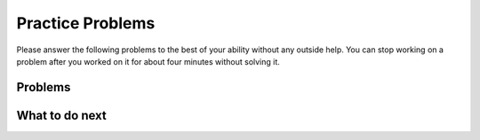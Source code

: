 Practice Problems
-----------------------------------------------------

Please answer
the following problems to the best of your ability without any
outside help. You can stop working on a problem after you worked
on it for about four minutes without solving it.

Problems
==============

.. selectquestion:: hparsons_lg_regex_1
   :fromid: hparsons_lg_regex_1_parsons
   :points: 10

.. selectquestion:: hparsons_lg_regex_2
   :fromid: hparsons_lg_regex_2_parsons
   :points: 10

.. selectquestion:: hparsons_lg_regex_3
   :fromid: hparsons_lg_regex_3_parsons
   :points: 10

.. selectquestion:: hparsons_lg_regex_4
   :fromid: hparsons_lg_regex_4_parsons
   :points: 10

.. selectquestion:: hparsons_lg_regex_5
   :fromid: hparsons_lg_regex_5_parsons
   :points: 10

.. selectquestion:: hparsons_lg_regex_6
   :fromid: hparsons_lg_regex_6_parsons
   :points: 10


What to do next
============================
.. raw:: html

    <p>Click on the following link to go to the post test: <b><a id="hparsons_lg_session1_posttest"><font size="+2">Post Test</font></a></b></p>

.. raw:: html

    <script type="text/javascript" >

      window.onload = function() {

        a = document.getElementById("hparsons_lg_session2_posttest")
        a.href = "hparsons_lg_session2_posttest.html"
      };

    </script>
